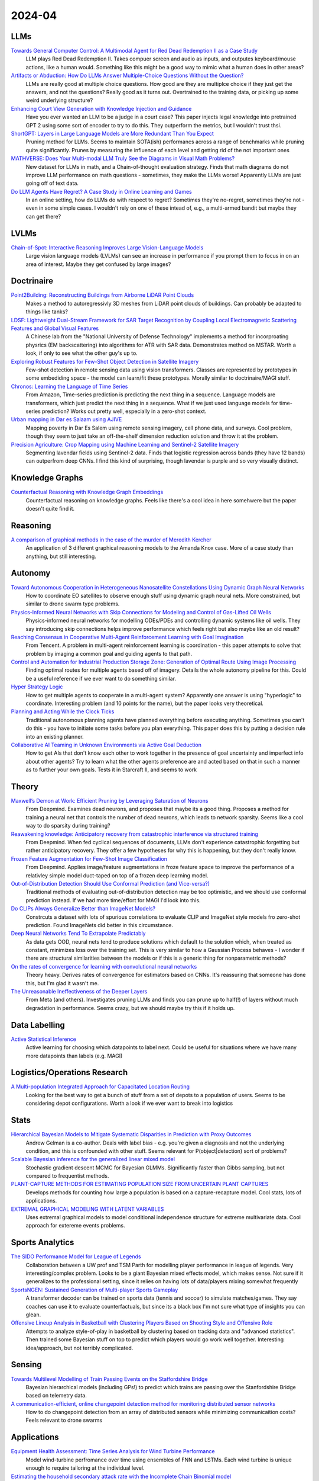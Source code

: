 2024-04
=======

LLMs
----
`Towards General Computer Control: A Multimodal Agent for Red Dead Redemption II as a Case Study <https://arxiv.org/pdf/2403.03186.pdf>`_
    LLM plays Red Dead Redemption II.  Takes compuer screen and audio as inputs, and outputes keyboard/mouse actions, like a human would.  Something like this might be a good way to mimic what a human does in other areas?

`Artifacts or Abduction: How Do LLMs Answer Multiple-Choice Questions Without the Question? <https://arxiv.org/pdf/2402.12483.pdf>`_
    LLMs are really good at multiple choice questions.  How good are they are multiplce choice if they just get the answers, and not the questions?  Really good as it turns out.  Overtrained to the training data, or picking up some weird underlying structure?

`Enhancing Court View Generation with Knowledge Injection and Guidance <https://arxiv.org/pdf/2403.04366.pdf>`_
    Have you ever wanted an LLM to be a judge in a court case?  This paper injects legal knowledge into pretrained GPT 2 using some sort of encoder to try to do this.  They outperform the metrics, but I wouldn't trust thsi.

`ShortGPT: Layers in Large Language Models are More Redundant Than You Expect <https://arxiv.org/pdf/2403.03853.pdf>`_
    Pruning method for LLMs.  Seems to maintain SOTA(ish) performancs across a range of benchmarks while pruning quite significantly.  Prunes by measuring the influence of each level and getting rid of the not important ones

`MATHVERSE: Does Your Multi-modal LLM Truly See the Diagrams in Visual Math Problems? <https://arxiv.org/pdf/2403.14624.pdf>`_
    New dataset for LLMs in math, and a Chain-of-thought evaluation strategy.  Finds that math diagrams do not improve LLM performance on math questions - sometimes, they make the LLMs worse!  Apparently LLMs are just going off of text data.

`Do LLM Agents Have Regret? A Case Study in Online Learning and Games <https://arxiv.org/pdf/2403.16843.pdf>`_
    In an online setting, how do LLMs do with respect to regret?  Sometimes they're no-regret, sometimes they're not - even in some simple cases.  I wouldn't rely on one of these intead of, e.g.,  a multi-armed bandit but maybe they can get there?

LVLMs
-----
`Chain-of-Spot: Interactive Reasoning Improves Large Vision-Language Models <https://arxiv.org/pdf/2403.12966.pdf>`_
    Large vision language models (LVLMs) can see an increase in performance if you prompt them to focus in on an area of interest.  Maybe they get confused by large images?

Doctrinaire
-----------
`Point2Building: Reconstructing Buildings from Airborne LiDAR Point Clouds <https://arxiv.org/pdf/2403.02136.pdf>`_
    Makes a method to autoregressivly 3D meshes from LiDAR point clouds of buildings.  Can probably be adapted to things like tanks?

`LDSF: Lightweight Dual-Stream Framework for SAR Target Recognition by Coupling Local Electromagnetic Scattering Features and Global Visual Features <https://arxiv.org/pdf/2403.03527.pdf>`_
    A Chinese lab from the "National University of Defense Technology" implements a method for incorproating physrics (EM backscattering) into algorithms for ATR with SAR data.  Demonstrates method on MSTAR.  Worth a look, if only to see what the other guy's up to.  

`Exploring Robust Features for Few-Shot Object Detection in Satellite Imagery <https://arxiv.org/pdf/2403.05381.pdf>`_
    Few-shot detection in remote sensing data using vision transformers.  Classes are represented by prototypes in some embediding space - the model can learn/fit these prototypes.  Morally similar to doctrinaire/MAGI stuff.

`Chronos: Learning the Language of Time Series <https://arxiv.org/pdf/2403.07815.pdf>`_
    From Amazon, Time-series prediction is predicting the next thing in a sequence.  Language models are transformers, which just predict the next thing in a sequence.  What if we just used language models for time-series prediction?  Works out pretty well, especially in a zero-shot context.    

`Urban mapping in Dar es Salaam using AJIVE <https://arxiv.org/pdf/2403.09014.pdf>`_
    Mapping poverty in Dar Es Salem using remote sensing imagery, cell phone data, and surveys.  Cool problem, though they seem to just take an off-the-shelf dimension reduction solution and throw it at the problem.

`Precision Agriculture: Crop Mapping using Machine Learning and Sentinel-2 Satellite Imagery <https://arxiv.org/pdf/2403.09651.pdf>`_
    Segmenting lavendar fields using Sentinel-2 data.  Finds that logistic regression across bands (they have 12 bands) can outperfrom deep CNNs.  I find this kind of surprising, though lavendar is purple and so very visually distinct.  

Knowledge Graphs
----------------
`Counterfactual Reasoning with Knowledge Graph Embeddings <https://arxiv.org/pdf/2403.06936.pdf>`_
    Counterfactual reasoning on knowledge graphs.  Feels like there's a cool idea in here somehwere but the paper doesn't quite find it.

Reasoning
---------
`A comparison of graphical methods in the case of the murder of Meredith Kercher <https://arxiv.org/pdf/2403.16628.pdf>`_
    An application of 3 different graphical reasoning models to the Amanda Knox case.  More of a case study than anything, but still interesting.

Autonomy
--------
`Toward Autonomous Cooperation in Heterogeneous Nanosatellite Constellations Using Dynamic Graph Neural Networks <https://arxiv.org/pdf/2403.00692.pdf>`_
    How to coordinate EO satellites to observe enough stuff using dynamic graph neural nets.  More constrained, but similar to drone swarm type problems.

`Physics-Informed Neural Networks with Skip Connections for Modeling and Control of Gas-Lifted Oil Wells <https://arxiv.org/pdf/2403.02289.pdf>`_
    Physics-informed neural networks for modelling ODEs/PDEs and controlling dynamic systems like oil wells.  They say introducing skip connections helps improve performance which feels right but also maybe like an old result?

`Reaching Consensus in Cooperative Multi-Agent Reinforcement Learning with Goal Imagination <https://arxiv.org/pdf/2403.03172.pdf>`_
    From Tencent.  A problem in multi-agent reinforcement learning is coordination - this paper attempts to solve that problem by imaging a common goal and guiding agents to that path.  

`Control and Automation for Industrial Production Storage Zone: Generation of Optimal Route Using Image Processing <https://arxiv.org/pdf/2403.10054.pdf>`_
    Finding optimal routes for multiple agents based off of imagery.  Details the whole autonomy pipeline for this.  Could be a useful reference if we ever want to do something similar.  

`Hyper Strategy Logic <https://arxiv.org/pdf/2403.13741.pdf>`_
    How to get multiple agents to cooperate in a multi-agent system?  Apparently one answer is using "hyperlogic" to coordinate.  Interesting problem (and 10 points for the name), but the paper looks very theoretical.

`Planning and Acting While the Clock Ticks <https://arxiv.org/pdf/2403.14796.pdf>`_
    Traditional autonomous planning agents have planned everything before executing anything.  Sometimes you can't do this - you have to initiate some tasks before you plan everything.  This paper does this by putting a decision rule into an existing planner.

`Collaborative AI Teaming in Unknown Environments via Active Goal Deduction <https://arxiv.org/pdf/2403.15341.pdf>`_
    How to get AIs that don't know each other to work together in the presence of goal uncertainty and imperfect info about other agents?  Try to learn what the other agents preference are and acted based on that in such a manner as to further your own goals.  Tests it in Starcraft II, and seems to work

Theory
------
`Maxwell’s Demon at Work: Efficient Pruning by Leveraging Saturation of Neurons <https://arxiv.org/pdf/2403.07688.pdf>`_
    From Deepmind.  Examines dead neurons, and proposes that maybe its a good thing.  Proposes a method for training a neural net that controls the number of dead neurons, which leads to network sparsity.  Seems like a cool way to do sparsity during training?

`Reawakening knowledge: Anticipatory recovery from catastrophic interference via structured training <https://arxiv.org/pdf/2403.09613.pdf>`_
    From Deepmind.  When fed cyclical sequences of documents, LLMs don't experience catastrophic forgetting but rather anticipatory recovery.  They offer a few hypotheses for why this is happening, but they don't really know. 

`Frozen Feature Augmentation for Few-Shot Image Classification <https://arxiv.org/pdf/2403.10519.pdf>`_
    From Deepmind.  Applies image/feature augmentations in froze feature space to improve the performance of a relativley simple model duct-taped on top of a frozen deep learning model.  

`Out-of-Distribution Detection Should Use Conformal Prediction (and Vice-versa?) <https://arxiv.org/pdf/2403.11532.pdf>`_
    Traditional methods of evaluating out-of-distribution detection may be too optimistic, and we should use conformal prediction instead.  If we had more time/effort for MAGI I'd look into this.

`Do CLIPs Always Generalize Better than ImageNet Models? <https://arxiv.org/pdf/2403.11497.pdf>`_
    Constrcuts a dataset with lots of spurious correlations to evaluate CLIP and ImageNet style models fro zero-shot prediction.  Found ImageNets did better in this circumstance.

`Deep Neural Networks Tend To Extrapolate Predictably <https://arxiv.org/pdf/2310.00873.pdf>`_
    As data gets OOD, neural nets tend to produce solutions which default to the solution which, when treated as constant, minimizes loss over the training set.  This is very similar to how a Gaussian Process behaves - I wonder if there are structural similarities between the models or if this is a generic thing for nonparametric methods?

`On the rates of convergence for learning with convolutional neural networks <https://arxiv.org/pdf/2403.16459.pdf>`_
    Theory heavy.  Derives rates of convergence for estimators based on CNNs.  It's reassuring that someone has done this, but I'm glad it wasn't me.

`The Unreasonable Ineffectiveness of the Deeper Layers <https://arxiv.org/pdf/2403.17887.pdf>`_
    From Meta (and others).  Investigates pruning LLMs and finds you can prune up to half(!) of layers without much degradation in performance.  Seems crazy, but we should maybe try this if it holds up. 

Data Labelling
--------------
`Active Statistical Inference <https://arxiv.org/pdf/2403.03208.pdf>`_
    Active learning for choosing which datapoints to label next.  Could be useful for situations where we have many more datapoints than labels (e.g. MAGI)

Logistics/Operations Research
-----------------------------
`A Multi-population Integrated Approach for Capacitated Location Routing <https://arxiv.org/pdf/2403.09361.pdf>`_
    Looking for the best way to get a bunch of stuff from a set of depots to a population of users.  Seems to be considering depot configurations.  Worth a look if we ever want to break into logistics

Stats
-----
`Hierarchical Bayesian Models to Mitigate Systematic Disparities in Prediction with Proxy Outcomes <https://arxiv.org/pdf/2403.00639.pdf>`_
    Andrew Gelman is a co-author.  Deals with label bias - e.g. you're given a diagnosis and not the underlying condition, and this is confounded with other stuff.  Seems relevant for P(object|detection) sort of problems?

`Scalable Bayesian inference for the generalized linear mixed model <https://arxiv.org/pdf/2403.03007.pdf>`_
    Stochastic gradient descent MCMC for Bayesian GLMMs.  Significantly faster than Gibbs sampling, but not compared to frequentist methods.

`PLANT-CAPTURE METHODS FOR ESTIMATING POPULATION SIZE FROM UNCERTAIN PLANT CAPTURES <https://arxiv.org/pdf/2403.04058.pdf>`_
    Develops methods for counting how large a population is based on a capture-recapture model.  Cool stats, lots of applications.

`EXTREMAL GRAPHICAL MODELING WITH LATENT VARIABLES <https://arxiv.org/pdf/2403.09604.pdf>`_
    Uses extremal graphical models to model conditional independence structure for extreme multivariate data.  Cool approach for extereme events problems.  

Sports Analytics
----------------
`The SIDO Performance Model for League of Legends <https://arxiv.org/pdf/2403.04873.pdf>`_
    Collaboration between a UW prof and TSM Parth for modelling player performance in league of legends.  Very interesting/complex problem.  Looks to be a giant Bayesian mixed effects model, which makes sense.  Not sure if it generalizes to the professional setting, since it relies on having lots of data/players mixing somewhat frequently

`SportsNGEN: Sustained Generation of Multi-player Sports Gameplay <https://arxiv.org/pdf/2403.12977.pdf>`_
    A transformer decoder can be trained on sports data (tennis and soccer) to simulate matches/games.  They say coaches can use it to evaluate counterfactuals, but since its a black box I'm not sure what type of insights you can glean.

`Offensive Lineup Analysis in Basketball with Clustering Players Based on Shooting Style and Offensive Role <https://arxiv.org/pdf/2403.13821.pdf>`_
    Attempts to analyze style-of-play in basketball by clustering based on tracking data and "advanced statistics".  Then trained some Bayesian stuff on top to predict which players would go work well together.  Interesting idea/approach, but not terribly complicated.

Sensing
-------
`Towards Multilevel Modelling of Train Passing Events on the Staffordshire Bridge <https://arxiv.org/pdf/2403.17820.pdf>`_
    Bayesian hierarchical models (including GPs!) to predict which trains are passing over the Stanfordshire Bridge based on telemetry data.

`A communication-efficient, online changepoint detection method for monitoring distributed sensor networks <https://arxiv.org/pdf/2403.18549.pdf>`_
    How to do changepoint detection from an array of distributed sensors while minimizing communicaition costs?  Feels relevant to drone swarms

Applications
------------
`Equipment Health Assessment: Time Series Analysis for Wind Turbine Performance <https://arxiv.org/pdf/2403.00975.pdf>`_
    Model wind-turbine perfromance over time using ensembles of FNN and LSTMs.  Each wind turbine is unique enough to require tailoring at the individual level.   

`Estimating the household secondary attack rate with the Incomplete Chain Binomial model <https://arxiv.org/pdf/2403.03948.pdf>`_
    Discrete-time SIR model for infectious diseases, but explicitly modelling the spread within each household  using an Incomplete Chain Binomial model.  I'd never heard of that before and it's nice to learn things.    

`A Geospatial Approach to Predicting Desert Locust Breeding Grounds in Africa <https://arxiv.org/pdf/2403.06860.pdf>`_
    Using LSTM/convolutional neural nets to do spatiotemporal modelling of locusts swarms.  Specifically looking to predict breeding grounds - probably with an eye towards some sort of policy intervention.  

`Spatio-temporal point process intensity estimation using zero-deflated subsampling applied to a lightning strikes dataset in France <https://arxiv.org/pdf/2403.11564.pdf>`_
    If you've ever wanted to predict lightning, this is the paper for youl  Nothing too groundbreaking, but an interesting applied problem.

`Settlement Mapping for Population Density Modelling in Disease Risk Spatial Analysis <https://arxiv.org/pdf/2403.12858.pdf>`_
    Wants to use population density to model disease risk.  Gets at it by estimating settlement maps from satellites using off-the-shelf software (CNNs for settlement segmentation) and adminstrative data to generate more accurate density estimates before using those estimates in downstream analysis.  Nothing too fancy, but a cool pipeline.

Datasets
--------
`EVD4UAV: An Altitude-Sensitive Benchmark to Evade Vehicle Detection in UAV <2403.05422.pdf (arxiv.org)>`_
    Lots of labelled UAV pictures from 50, 70, and 90m.  Made for adversarial stuff, but looks good anyway.

`Multisized Object Detection Using Spaceborne Optical Imagery <https://ieeexplore.ieee.org/document/9109702>`_
    Remote sensing with lots of classes - definitely includes planes
